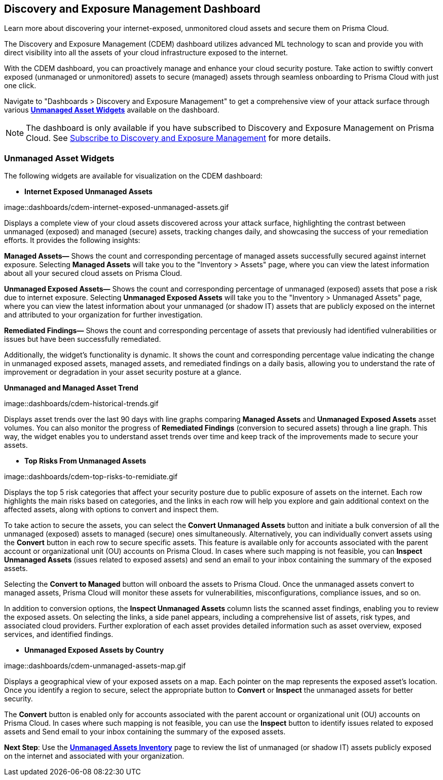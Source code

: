 == Discovery and Exposure Management Dashboard

Learn more about discovering your internet-exposed, unmonitored cloud assets and secure them on Prisma Cloud.

The Discovery and Exposure Management (CDEM) dashboard utilizes advanced ML technology to scan and provide you with direct visibility into all the assets of your cloud infrastructure exposed to the internet. 

With the CDEM dashboard, you can proactively manage and enhance your cloud security posture. Take action to swiftly convert exposed (unmanaged or unmonitored) assets to secure (managed) assets through seamless onboarding to Prisma Cloud with just one click.

Navigate to "Dashboards > Discovery and Exposure Management" to get a comprehensive view of your attack surface through various xref:#cdem-widgets[*Unmanaged Asset Widgets*] available on the dashboard. 

[NOTE]
====
The dashboard is only available if you have subscribed to Discovery and Exposure Management on Prisma Cloud. See xref:../administration/subscribe-to-cdem.adoc[Subscribe to Discovery and Exposure Management] for more details.
==== 

[#cdem-widgets]
=== Unmanaged Asset Widgets

The following widgets are available for visualization on the CDEM dashboard:

//[cols="50%a,50%a"]
//|===

* *Internet Exposed Unmanaged Assets*

image::dashboards/cdem-internet-exposed-unmanaged-assets.gif

Displays a complete view of your cloud assets discovered across your attack surface, highlighting the contrast between unmanaged (exposed) and managed (secure) assets, tracking changes daily, and showcasing the success of your remediation efforts. It provides the following insights:

*Managed Assets—* Shows the count and corresponding percentage of managed assets successfully secured against internet exposure. Selecting *Managed Assets* will take you to the "Inventory > Assets" page, where you can view the latest information about all your secured cloud assets on Prisma Cloud.

*Unmanaged Exposed Assets—* Shows the count and corresponding percentage of unmanaged (exposed) assets that pose a risk due to internet exposure. Selecting *Unmanaged Exposed Assets* will take you to the "Inventory > Unmanaged Assets" page, where you can view the latest information about your unmanaged (or shadow IT) assets that are publicly exposed on the internet and attributed to your organization for further investigation.

*Remediated Findings—* Shows the count and corresponding percentage of assets that previously had identified vulnerabilities or issues but have been successfully remediated.

Additionally, the widget's functionality is dynamic. It shows the count and corresponding percentage value indicating the change in unmanaged exposed assets, managed assets, and remediated findings on a daily basis, allowing you to understand the rate of improvement or degradation in your asset security posture at a glance.

*Unmanaged and Managed Asset Trend*

image::dashboards/cdem-historical-trends.gif

Displays asset trends over the last 90 days with line graphs comparing *Managed Assets* and *Unmanaged Exposed Assets* asset volumes. You can also monitor the progress of *Remediated Findings* (conversion to secured assets) through a line graph. This way, the widget enables you to understand asset trends over time and keep track of the improvements made to secure your assets.

* *Top Risks From Unmanaged Assets*

image::dashboards/cdem-top-risks-to-remidiate.gif

Displays the top 5 risk categories that affect your security posture due to public exposure of assets on the internet. Each row highlights the main risks based on categories, and the links in each row will help you explore and gain additional context on the affected assets, along with options to convert and inspect them. 

To take action to secure the assets, you can select the *Convert Unmanaged Assets* button and initiate a bulk conversion of all the unmanaged (exposed) assets to managed (secure) ones simultaneously. Alternatively, you can individually convert assets using the *Convert* button in each row to secure specific assets. This feature is available only for accounts associated with the parent account or organizational unit (OU) accounts on Prisma Cloud. In cases where such mapping is not feasible, you can *Inspect Unmanaged Assets* (issues related to exposed assets) and send an email to your inbox containing the summary of the exposed assets. 

Selecting the *Convert to Managed* button will onboard the assets to Prisma Cloud. Once the unmanaged assets convert to managed assets, Prisma Cloud will monitor these assets for vulnerabilities, misconfigurations, compliance issues, and so on.

In addition to conversion options, the *Inspect Unmanaged Assets* column lists the scanned asset findings, enabling you to review the exposed assets. On selecting the links, a side panel appears, including a comprehensive list of assets, risk types, and associated cloud providers. Further exploration of each asset provides detailed information such as asset overview, exposed services, and identified findings.

* *Unmanaged Exposed Assets by Country*

image::dashboards/cdem-unmanaged-assets-map.gif

Displays a geographical view of your exposed assets on a map. Each pointer on the map represents the exposed asset's location. Once you identify a region to secure, select the appropriate button to *Convert* or *Inspect* the unmanaged assets for better security.

The *Convert* button is enabled only for accounts associated with the parent account or organizational unit (OU) accounts on Prisma Cloud. In cases where such mapping is not feasible, you can use the *Inspect* button to identify issues related to exposed assets and Send email to your inbox containing the summary of the exposed assets. 

//|===

*Next Step*: Use the xref:../cloud-and-software-inventory/cdem-unmanaged-assets-inventory.adoc[*Unmanaged Assets Inventory*] page to review the list of unmanaged (or shadow IT) assets publicly exposed on the internet and associated with your organization.